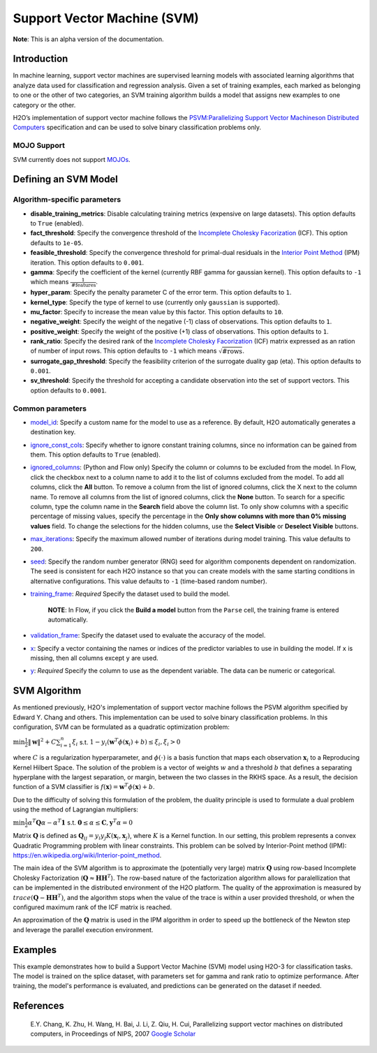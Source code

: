 Support Vector Machine (SVM)
----------------------------

**Note**: This is an alpha version of the documentation.

Introduction
~~~~~~~~~~~~

In machine learning, support vector machines are supervised learning models with associated learning algorithms that analyze data used for classification and regression analysis. Given a set of training examples, each marked as belonging to one or the other of two categories, an SVM training algorithm builds a model that assigns new examples to one category or the other. 

H2O’s implementation of support vector machine follows the `PSVM:Parallelizing Support Vector Machineson Distributed Computers <http://papers.nips.cc/paper/3202-parallelizing-support-vector-machines-on-distributed-computers.pdf>`__ specification and can be used to solve binary classification problems only.

MOJO Support
''''''''''''

SVM currently does not support `MOJOs <../save-and-load-model.html#supported-mojos>`__.

Defining an SVM Model
~~~~~~~~~~~~~~~~~~~~~

Algorithm-specific parameters
'''''''''''''''''''''''''''''

-  **disable_training_metrics**: Disable calculating training metrics (expensive on large datasets). This option defaults to ``True`` (enabled).

-  **fact_threshold**: Specify the convergence threshold of the `Incomplete Cholesky Facorization <https://en.wikipedia.org/wiki/Incomplete_Cholesky_factorization>`__ (ICF). This option defaults to ``1e-05``.

-  **feasible_threshold**: Specify the convergence threshold for primal-dual residuals in the `Interior Point Method <https://en.wikipedia.org/wiki/Interior-point_method>`__ (IPM) iteration. This option defaults to ``0.001``.

-  **gamma**: Specify the coefficient of the kernel (currently RBF gamma for gaussian kernel). This option defaults to ``-1`` which means :math:`\frac{1}{\text{#features}}`.

-  **hyper_param**: Specify the penalty parameter C of the error term. This option defaults to ``1``.

-  **kernel_type**: Specify the type of kernel to use (currently only ``gaussian`` is supported).

-  **mu_factor**: Specify to increase the mean value by this factor. This option defaults to ``10``.

-  **negative_weight**: Specify the weight of the negative (-1) class of observations. This option defaults to ``1``.

-  **positive_weight**: Specify the weight of the positive (+1) class of observations. This option defaults to ``1``.

-  **rank_ratio**: Specify the desired rank of the `Incomplete Cholesky Facorization <https://en.wikipedia.org/wiki/Incomplete_Cholesky_factorization>`__ (ICF) matrix expressed as an ration of number of input rows. This option defaults to ``-1`` which means :math:`\sqrt{\text{#rows}}`.

-  **surrogate_gap_threshold**: Specify the feasibility criterion of the surrogate duality gap (eta). This option defaults to ``0.001``.

-  **sv_threshold**: Specify the threshold for accepting a candidate observation into the set of support vectors. This option defaults to ``0.0001``.

Common parameters
'''''''''''''''''

-  `model_id <algo-params/model_id.html>`__: Specify a custom name for the model to use as a reference. By default, H2O automatically generates a destination key.

-  `ignore_const_cols <algo-params/ignore_const_cols.html>`__: Specify whether to ignore constant training columns, since no information can be gained from them. This option defaults to ``True`` (enabled).

-  `ignored_columns <algo-params/ignored_columns.html>`__: (Python and Flow only) Specify the column or columns to be excluded from the model. In Flow, click the checkbox next to a column name to add it to the list of columns excluded from the model. To add all columns, click the **All** button. To remove a column from the list of ignored columns, click the X next to the column name. To remove all columns from the list of ignored columns, click the **None** button. To search for a specific column, type the column name in the **Search** field above the column list. To only show columns with a specific percentage of missing values, specify the percentage in the **Only show columns with more than 0% missing values** field. To change the selections for the hidden columns, use the **Select Visible** or **Deselect Visible** buttons.

-  `max_iterations <algo-params/max_iterations.html>`__: Specify the maximum allowed number of iterations during model training. This value defaults to ``200``.

-  `seed <algo-params/seed.html>`__: Specify the random number generator (RNG) seed for algorithm components dependent on randomization. The seed is consistent for each H2O instance so that you can create models with the same starting conditions in alternative configurations. This value defaults to ``-1`` (time-based random number).

-  `training_frame <algo-params/training_frame.html>`__: *Required* Specify the dataset used to build the model. 

    **NOTE**: In Flow, if you click the **Build a model** button from the ``Parse`` cell, the training frame is entered automatically.

-  `validation_frame <algo-params/validation_frame.html>`__: Specify the dataset used to evaluate the accuracy of the model.

-  `x <algo-params/x.html>`__: Specify a vector containing the names or indices of the predictor variables to use in building the model. If ``x`` is missing, then all columns except ``y`` are used.

-  `y <algo-params/y.html>`__: *Required* Specify the column to use as the dependent variable. The data can be numeric or categorical.

SVM Algorithm
~~~~~~~~~~~~~

As mentioned previously, H2O's implementation of support vector machine follows the PSVM algorithm specified by Edward Y. Chang and others. This implementation can be used to solve binary classification problems. In this configuration, SVM can be formulated as a quadratic optimization problem:

:math:`\min{\frac{1}{2}\|\mathbf{w}\|^2 + C\sum_{i=1}^n\xi_i}` s.t. :math:`1 - y_i(\mathbf{w}^T\phi(\mathbf{x}_i) + b) \leq \xi_i, \xi_i > 0`


where :math:`C` is a regularization hyperparameter, and :math:`\phi(\cdot)` is a basis function that maps each observation :math:`\mathbf{x}_i` to a Reproducing Kernel Hilbert Space. The solution of the problem is a vector of weights :math:`w` and a threshold :math:`b` that defines a separating hyperplane with the largest separation, or margin, between the two classes in the RKHS space. As a result, the decision function of a SVM classifier is :math:`f(\mathbf{x}) = \mathbf{w}^T\phi(\mathbf{x})+b`.

Due to the difficulty of solving this formulation of the problem, the duality principle is used to formulate a dual problem using the method of Lagrangian multipliers:

:math:`\min{\frac{1}{2}\alpha^T\mathbf{Q}\alpha - \alpha^T\mathbf{1}}` s.t. :math:`\mathbf{0} \leq \alpha \leq \mathbf{C}, \mathbf{y}^T\alpha = 0`

Matrix :math:`\mathbf{Q}` is defined as :math:`\mathbf{Q}_{ij} = y_{i}y_{j}K(\mathbf{x}_i,\mathbf{x}_j)`, where :math:`K` is a Kernel function. In our setting, this problem represents a convex Quadratic Programming problem with linear constraints. This problem can be solved by Interior-Point method (IPM): https://en.wikipedia.org/wiki/Interior-point_method.

The main idea of the SVM algorithm is to approximate the (potentially very large) matrix :math:`\mathbf{Q}` using row-based Incomplete Cholesky Factorization (:math:`\mathbf{Q} \approx \mathbf{H}\mathbf{H}^T`). The row-based nature of the factorization algorithm allows for paralellization that can be implemented in the distributed environment of the H2O platform. The quality of the approximation is measured by :math:`trace(\mathbf{Q} - \mathbf{H}\mathbf{H}^T)`, and the algorithm stops when the value of the trace is within a user provided threshold, or when the configured maximum rank of the ICF matrix is reached.

An approximation of the :math:`\mathbf{Q}` matrix is used in the IPM algorithm in order to speed up the bottleneck of the Newton step and leverage the parallel execution environment.

Examples
~~~~~~~~

This example demonstrates how to build a Support Vector Machine (SVM) model using H2O-3 for classification tasks. The model is trained on the splice dataset, with parameters set for gamma and rank ratio to optimize performance. After training, the model's performance is evaluated, and predictions can be generated on the dataset if needed.

.. tabs::
   .. code-tab:: r R

    library(h2o)
    h2o.init()

    # Import the splice dataset into H2O:
    splice <- h2o.importFile("https://s3.amazonaws.com/h2o-public-test-data/smalldata/splice/splice.svm")

    # Build and train the model:
    svm_model <- h2o.psvm(gamma = 0.01, 
                          rank_ratio = 0.1, 
                          y = "C1", 
                          training_frame = splice, 
                          disable_training_metrics = FALSE)

    # Eval performance:
    perf <- h2o.performance(svm_model)


   .. code-tab:: python

    import h2o
    from h2o.estimators import H2OSupportVectorMachineEstimator
    h2o.init()

    # Import the splice dataset into H2O:
    splice = h2o.import_file("http://h2o-public-test-data.s3.amazonaws.com/smalldata/splice/splice.svm")

    # Build and train the model:
    svm_model = H2OSupportVectorMachineEstimator(gamma=0.01, 
                                                 rank_ratio = 0.1, 
                                                 disable_training_metrics = False)
    svm_model.train(y = "C1", training_frame = splice)

    # Eval performance:
    perf = svm_model.model_performance()

    # Generate predictions (if necessary):
    pred = svm_model.predict(splice)


References
~~~~~~~~~~

 E.Y. Chang, K. Zhu, H. Wang, H. Bai, J. Li, Z. Qiu, H. Cui, Parallelizing support vector machines on distributed computers, in Proceedings of NIPS, 2007 `Google Scholar <http://papers.nips.cc/paper/3202-parallelizing-support-vector-machines-on-distributed-computers.pdf>`__
